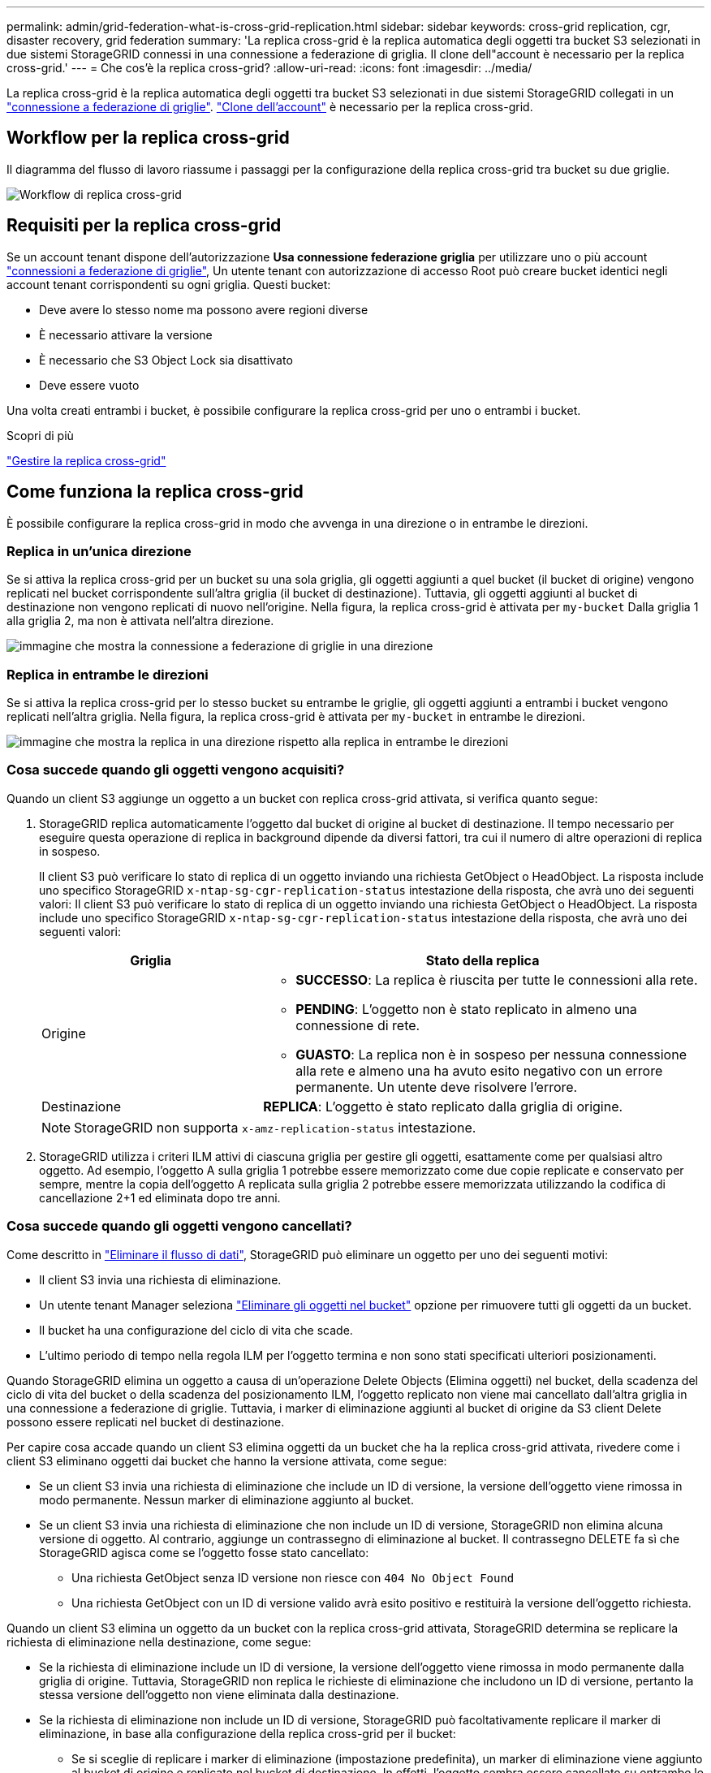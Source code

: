 ---
permalink: admin/grid-federation-what-is-cross-grid-replication.html 
sidebar: sidebar 
keywords: cross-grid replication, cgr, disaster recovery, grid federation 
summary: 'La replica cross-grid è la replica automatica degli oggetti tra bucket S3 selezionati in due sistemi StorageGRID connessi in una connessione a federazione di griglia. Il clone dell"account è necessario per la replica cross-grid.' 
---
= Che cos'è la replica cross-grid?
:allow-uri-read: 
:icons: font
:imagesdir: ../media/


[role="lead"]
La replica cross-grid è la replica automatica degli oggetti tra bucket S3 selezionati in due sistemi StorageGRID collegati in un link:grid-federation-overview.html["connessione a federazione di griglie"]. link:grid-federation-what-is-account-clone.html["Clone dell'account"] è necessario per la replica cross-grid.



== Workflow per la replica cross-grid

Il diagramma del flusso di lavoro riassume i passaggi per la configurazione della replica cross-grid tra bucket su due griglie.

image::../media/grid-federation-cgr-workflow.png[Workflow di replica cross-grid]



== Requisiti per la replica cross-grid

Se un account tenant dispone dell'autorizzazione *Usa connessione federazione griglia* per utilizzare uno o più account link:grid-federation-overview.html["connessioni a federazione di griglie"], Un utente tenant con autorizzazione di accesso Root può creare bucket identici negli account tenant corrispondenti su ogni griglia. Questi bucket:

* Deve avere lo stesso nome ma possono avere regioni diverse
* È necessario attivare la versione
* È necessario che S3 Object Lock sia disattivato
* Deve essere vuoto


Una volta creati entrambi i bucket, è possibile configurare la replica cross-grid per uno o entrambi i bucket.

.Scopri di più
link:../tenant/grid-federation-manage-cross-grid-replication.html["Gestire la replica cross-grid"]



== Come funziona la replica cross-grid

È possibile configurare la replica cross-grid in modo che avvenga in una direzione o in entrambe le direzioni.



=== Replica in un'unica direzione

Se si attiva la replica cross-grid per un bucket su una sola griglia, gli oggetti aggiunti a quel bucket (il bucket di origine) vengono replicati nel bucket corrispondente sull'altra griglia (il bucket di destinazione). Tuttavia, gli oggetti aggiunti al bucket di destinazione non vengono replicati di nuovo nell'origine. Nella figura, la replica cross-grid è attivata per `my-bucket` Dalla griglia 1 alla griglia 2, ma non è attivata nell'altra direzione.

image::../media/grid-federation-cross-grid-replication-one-direction.png[immagine che mostra la connessione a federazione di griglie in una direzione]



=== Replica in entrambe le direzioni

Se si attiva la replica cross-grid per lo stesso bucket su entrambe le griglie, gli oggetti aggiunti a entrambi i bucket vengono replicati nell'altra griglia. Nella figura, la replica cross-grid è attivata per `my-bucket` in entrambe le direzioni.

image::../media/grid-federation-cross-grid-replication.png[immagine che mostra la replica in una direzione rispetto alla replica in entrambe le direzioni]



=== Cosa succede quando gli oggetti vengono acquisiti?

Quando un client S3 aggiunge un oggetto a un bucket con replica cross-grid attivata, si verifica quanto segue:

. StorageGRID replica automaticamente l'oggetto dal bucket di origine al bucket di destinazione. Il tempo necessario per eseguire questa operazione di replica in background dipende da diversi fattori, tra cui il numero di altre operazioni di replica in sospeso.
+
Il client S3 può verificare lo stato di replica di un oggetto inviando una richiesta GetObject o HeadObject. La risposta include uno specifico StorageGRID `x-ntap-sg-cgr-replication-status` intestazione della risposta, che avrà uno dei seguenti valori:
Il client S3 può verificare lo stato di replica di un oggetto inviando una richiesta GetObject o HeadObject. La risposta include uno specifico StorageGRID `x-ntap-sg-cgr-replication-status` intestazione della risposta, che avrà uno dei seguenti valori:

+
[cols="1a,2a"]
|===
| Griglia | Stato della replica 


 a| 
Origine
 a| 
** *SUCCESSO*: La replica è riuscita per tutte le connessioni alla rete.
** *PENDING*: L'oggetto non è stato replicato in almeno una connessione di rete.
** *GUASTO*: La replica non è in sospeso per nessuna connessione alla rete e almeno una ha avuto esito negativo con un errore permanente. Un utente deve risolvere l'errore.




 a| 
Destinazione
 a| 
*REPLICA*: L'oggetto è stato replicato dalla griglia di origine.

|===
+

NOTE: StorageGRID non supporta `x-amz-replication-status` intestazione.

. StorageGRID utilizza i criteri ILM attivi di ciascuna griglia per gestire gli oggetti, esattamente come per qualsiasi altro oggetto. Ad esempio, l'oggetto A sulla griglia 1 potrebbe essere memorizzato come due copie replicate e conservato per sempre, mentre la copia dell'oggetto A replicata sulla griglia 2 potrebbe essere memorizzata utilizzando la codifica di cancellazione 2+1 ed eliminata dopo tre anni.




=== Cosa succede quando gli oggetti vengono cancellati?

Come descritto in link:../primer/delete-data-flow.html["Eliminare il flusso di dati"], StorageGRID può eliminare un oggetto per uno dei seguenti motivi:

* Il client S3 invia una richiesta di eliminazione.
* Un utente tenant Manager seleziona link:../tenant/deleting-s3-bucket-objects.html["Eliminare gli oggetti nel bucket"] opzione per rimuovere tutti gli oggetti da un bucket.
* Il bucket ha una configurazione del ciclo di vita che scade.
* L'ultimo periodo di tempo nella regola ILM per l'oggetto termina e non sono stati specificati ulteriori posizionamenti.


Quando StorageGRID elimina un oggetto a causa di un'operazione Delete Objects (Elimina oggetti) nel bucket, della scadenza del ciclo di vita del bucket o della scadenza del posizionamento ILM, l'oggetto replicato non viene mai cancellato dall'altra griglia in una connessione a federazione di griglie. Tuttavia, i marker di eliminazione aggiunti al bucket di origine da S3 client Delete possono essere replicati nel bucket di destinazione.

Per capire cosa accade quando un client S3 elimina oggetti da un bucket che ha la replica cross-grid attivata, rivedere come i client S3 eliminano oggetti dai bucket che hanno la versione attivata, come segue:

* Se un client S3 invia una richiesta di eliminazione che include un ID di versione, la versione dell'oggetto viene rimossa in modo permanente. Nessun marker di eliminazione aggiunto al bucket.
* Se un client S3 invia una richiesta di eliminazione che non include un ID di versione, StorageGRID non elimina alcuna versione di oggetto. Al contrario, aggiunge un contrassegno di eliminazione al bucket. Il contrassegno DELETE fa sì che StorageGRID agisca come se l'oggetto fosse stato cancellato:
+
** Una richiesta GetObject senza ID versione non riesce con `404 No Object Found`
** Una richiesta GetObject con un ID di versione valido avrà esito positivo e restituirà la versione dell'oggetto richiesta.




Quando un client S3 elimina un oggetto da un bucket con la replica cross-grid attivata, StorageGRID determina se replicare la richiesta di eliminazione nella destinazione, come segue:

* Se la richiesta di eliminazione include un ID di versione, la versione dell'oggetto viene rimossa in modo permanente dalla griglia di origine. Tuttavia, StorageGRID non replica le richieste di eliminazione che includono un ID di versione, pertanto la stessa versione dell'oggetto non viene eliminata dalla destinazione.
* Se la richiesta di eliminazione non include un ID di versione, StorageGRID può facoltativamente replicare il marker di eliminazione, in base alla configurazione della replica cross-grid per il bucket:
+
** Se si sceglie di replicare i marker di eliminazione (impostazione predefinita), un marker di eliminazione viene aggiunto al bucket di origine e replicato nel bucket di destinazione. In effetti, l'oggetto sembra essere cancellato su entrambe le griglie.
** Se si sceglie di non replicare i marker di eliminazione, un marker di eliminazione viene aggiunto al bucket di origine ma non viene replicato nel bucket di destinazione. In effetti, gli oggetti eliminati nella griglia di origine non vengono cancellati nella griglia di destinazione.




Nella figura, *Replicate delete markers* è stato impostato su *Yes* quando link:../tenant/grid-federation-manage-cross-grid-replication.html["la replica cross-grid è stata attivata"]. Le richieste di eliminazione per il bucket di origine che includono un ID di versione non elimineranno gli oggetti dal bucket di destinazione. Le richieste di eliminazione per il bucket di origine che non includono un ID di versione verranno visualizzate per eliminare gli oggetti nel bucket di destinazione.

image::../media/grid-federation-cross-grid-replication-delete.png[immagine che mostra l'eliminazione del client replicato su entrambe le griglie]


NOTE: Se si desidera mantenere le eliminazioni degli oggetti sincronizzate tra le griglie, creare le corrispondenti link:../s3/create-s3-lifecycle-configuration.html["Configurazioni del ciclo di vita S3"] per i bucket su entrambe le griglie.



=== Modalità di replica degli oggetti crittografati

Quando si utilizza la replica cross-grid per replicare oggetti tra griglie, è possibile crittografare singoli oggetti, utilizzare la crittografia bucket predefinita o configurare la crittografia a livello di griglia. È possibile aggiungere, modificare o rimuovere le impostazioni di crittografia predefinite del bucket o dell'intera griglia prima o dopo aver attivato la replica cross-grid per un bucket.

Per crittografare singoli oggetti, è possibile utilizzare SSE (crittografia lato server con chiavi gestite da StorageGRID) quando si aggiungono gli oggetti al bucket di origine. Utilizzare `x-amz-server-side-encryption` richiedi intestazione e specifica `AES256`. Vedere link:../s3/using-server-side-encryption.html["Utilizzare la crittografia lato server"].


NOTE: L'utilizzo di SSE-C (crittografia lato server con chiavi fornite dal cliente) non è supportato per la replica cross-grid. L'operazione di acquisizione non riesce.

Per utilizzare la crittografia predefinita per un bucket, utilizzare una richiesta PutBucketEncryption e impostare `SSEAlgorithm` parametro a. `AES256`. La crittografia a livello di bucket si applica a tutti gli oggetti acquisiti senza `x-amz-server-side-encryption` intestazione della richiesta. Vedere link:../s3/operations-on-buckets.html["Operazioni sui bucket"].

Per utilizzare la crittografia a livello di griglia, impostare l'opzione *Stored Object Encryption* su *AES-256*. La crittografia a livello di griglia si applica a tutti gli oggetti che non sono crittografati a livello di bucket o che sono acquisiti senza `x-amz-server-side-encryption` intestazione della richiesta. Vedere link:../admin/changing-network-options-object-encryption.html["Configurare le opzioni di rete e degli oggetti"].


NOTE: SSE non supporta AES-128. Se l'opzione *Stored Object Encryption* è attivata per la griglia di origine utilizzando l'opzione *AES-128*, l'utilizzo dell'algoritmo AES-128 non verrà propagato all'oggetto replicato. L'oggetto replicato utilizzerà invece l'impostazione predefinita del bucket o della crittografia a livello di griglia della destinazione, se disponibile.

Quando si determina come crittografare gli oggetti di origine, StorageGRID applica le seguenti regole:

. Utilizzare `x-amz-server-side-encryption` acquisire l'intestazione, se presente.
. Se non è presente un'intestazione di acquisizione, utilizzare l'impostazione di crittografia predefinita del bucket, se configurata.
. Se un'impostazione bucket non è configurata, utilizzare l'impostazione di crittografia a livello di griglia, se configurata.
. Se non è presente un'impostazione a livello di griglia, non crittografare l'oggetto di origine.


Quando si determina come crittografare gli oggetti replicati, StorageGRID applica queste regole nel seguente ordine:

. Utilizzare la stessa crittografia dell'oggetto di origine, a meno che tale oggetto non utilizzi la crittografia AES-128.
. Se l'oggetto di origine non è crittografato o utilizza AES-128, utilizzare l'impostazione di crittografia predefinita del bucket di destinazione, se configurato.
. Se il bucket di destinazione non dispone di un'impostazione di crittografia, utilizzare l'impostazione di crittografia a livello di griglia della destinazione, se configurata.
. Se non è presente un'impostazione a livello di griglia, non crittografare l'oggetto di destinazione.




=== PutObjectTagging e DeleteObjectTagging non sono supportati

Le richieste PutObjectTagging e DeleteObjectTagging non sono supportate per gli oggetti nei bucket in cui è abilitata la replica cross-grid.

Se un client S3 esegue una richiesta PutObjectTagging o DeleteObjectTagging, `501 Not Implemented` viene restituito. Il messaggio è `Put(Delete) ObjectTagging is not available for buckets that have cross-grid replication configured`.



=== Come vengono replicati gli oggetti segmentati

Le dimensioni massime dei segmenti della griglia di origine si applicano agli oggetti replicati nella griglia di destinazione. Quando gli oggetti vengono replicati in un'altra griglia, l'impostazione *Maximum Segment Size* (*CONFIGURATION* > *System* > *Storage options*) della griglia di origine viene utilizzata su entrambe le griglie. Ad esempio, supponiamo che la dimensione massima del segmento per la griglia di origine sia di 1 GB, mentre la dimensione massima del segmento della griglia di destinazione sia di 50 MB. Se si riceve un oggetto da 2 GB nella griglia di origine, tale oggetto viene salvato come due segmenti da 1 GB. Inoltre, verrà replicato nella griglia di destinazione come due segmenti da 1 GB, anche se la dimensione massima del segmento della griglia è di 50 MB.
